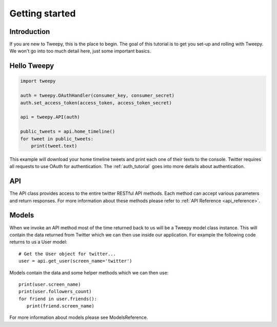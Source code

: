 .. _getting_started:


***************
Getting started
***************

Introduction
============

If you are new to Tweepy, this is the place to begin. The goal of this
tutorial is to get you set-up and rolling with Tweepy. We won't go
into too much detail here, just some important basics.

Hello Tweepy
============

.. code-block :: python

   import tweepy

   auth = tweepy.OAuthHandler(consumer_key, consumer_secret)
   auth.set_access_token(access_token, access_token_secret)

   api = tweepy.API(auth)
   
   public_tweets = api.home_timeline()
   for tweet in public_tweets:
       print(tweet.text)

This example will download your home timeline tweets and print each
one of their texts to the console. Twitter requires all requests to
use OAuth for authentication.
The :ref:`auth_tutorial` goes into more details about authentication.

API
===

The API class provides access to the entire twitter RESTful API
methods. Each method can accept various parameters and return
responses. For more information about these methods please refer to
:ref:`API Reference <api_reference>`.

Models
======

When we invoke an API method most of the time returned back to us will
be a Tweepy model class instance. This will contain the data returned
from Twitter which we can then use inside our application. For example
the following code returns to us a User model::

   # Get the User object for twitter...
   user = api.get_user(screen_name='twitter')

Models contain the data and some helper methods which we can then
use::

   print(user.screen_name)
   print(user.followers_count)
   for friend in user.friends():
      print(friend.screen_name)

For more information about models please see ModelsReference.

